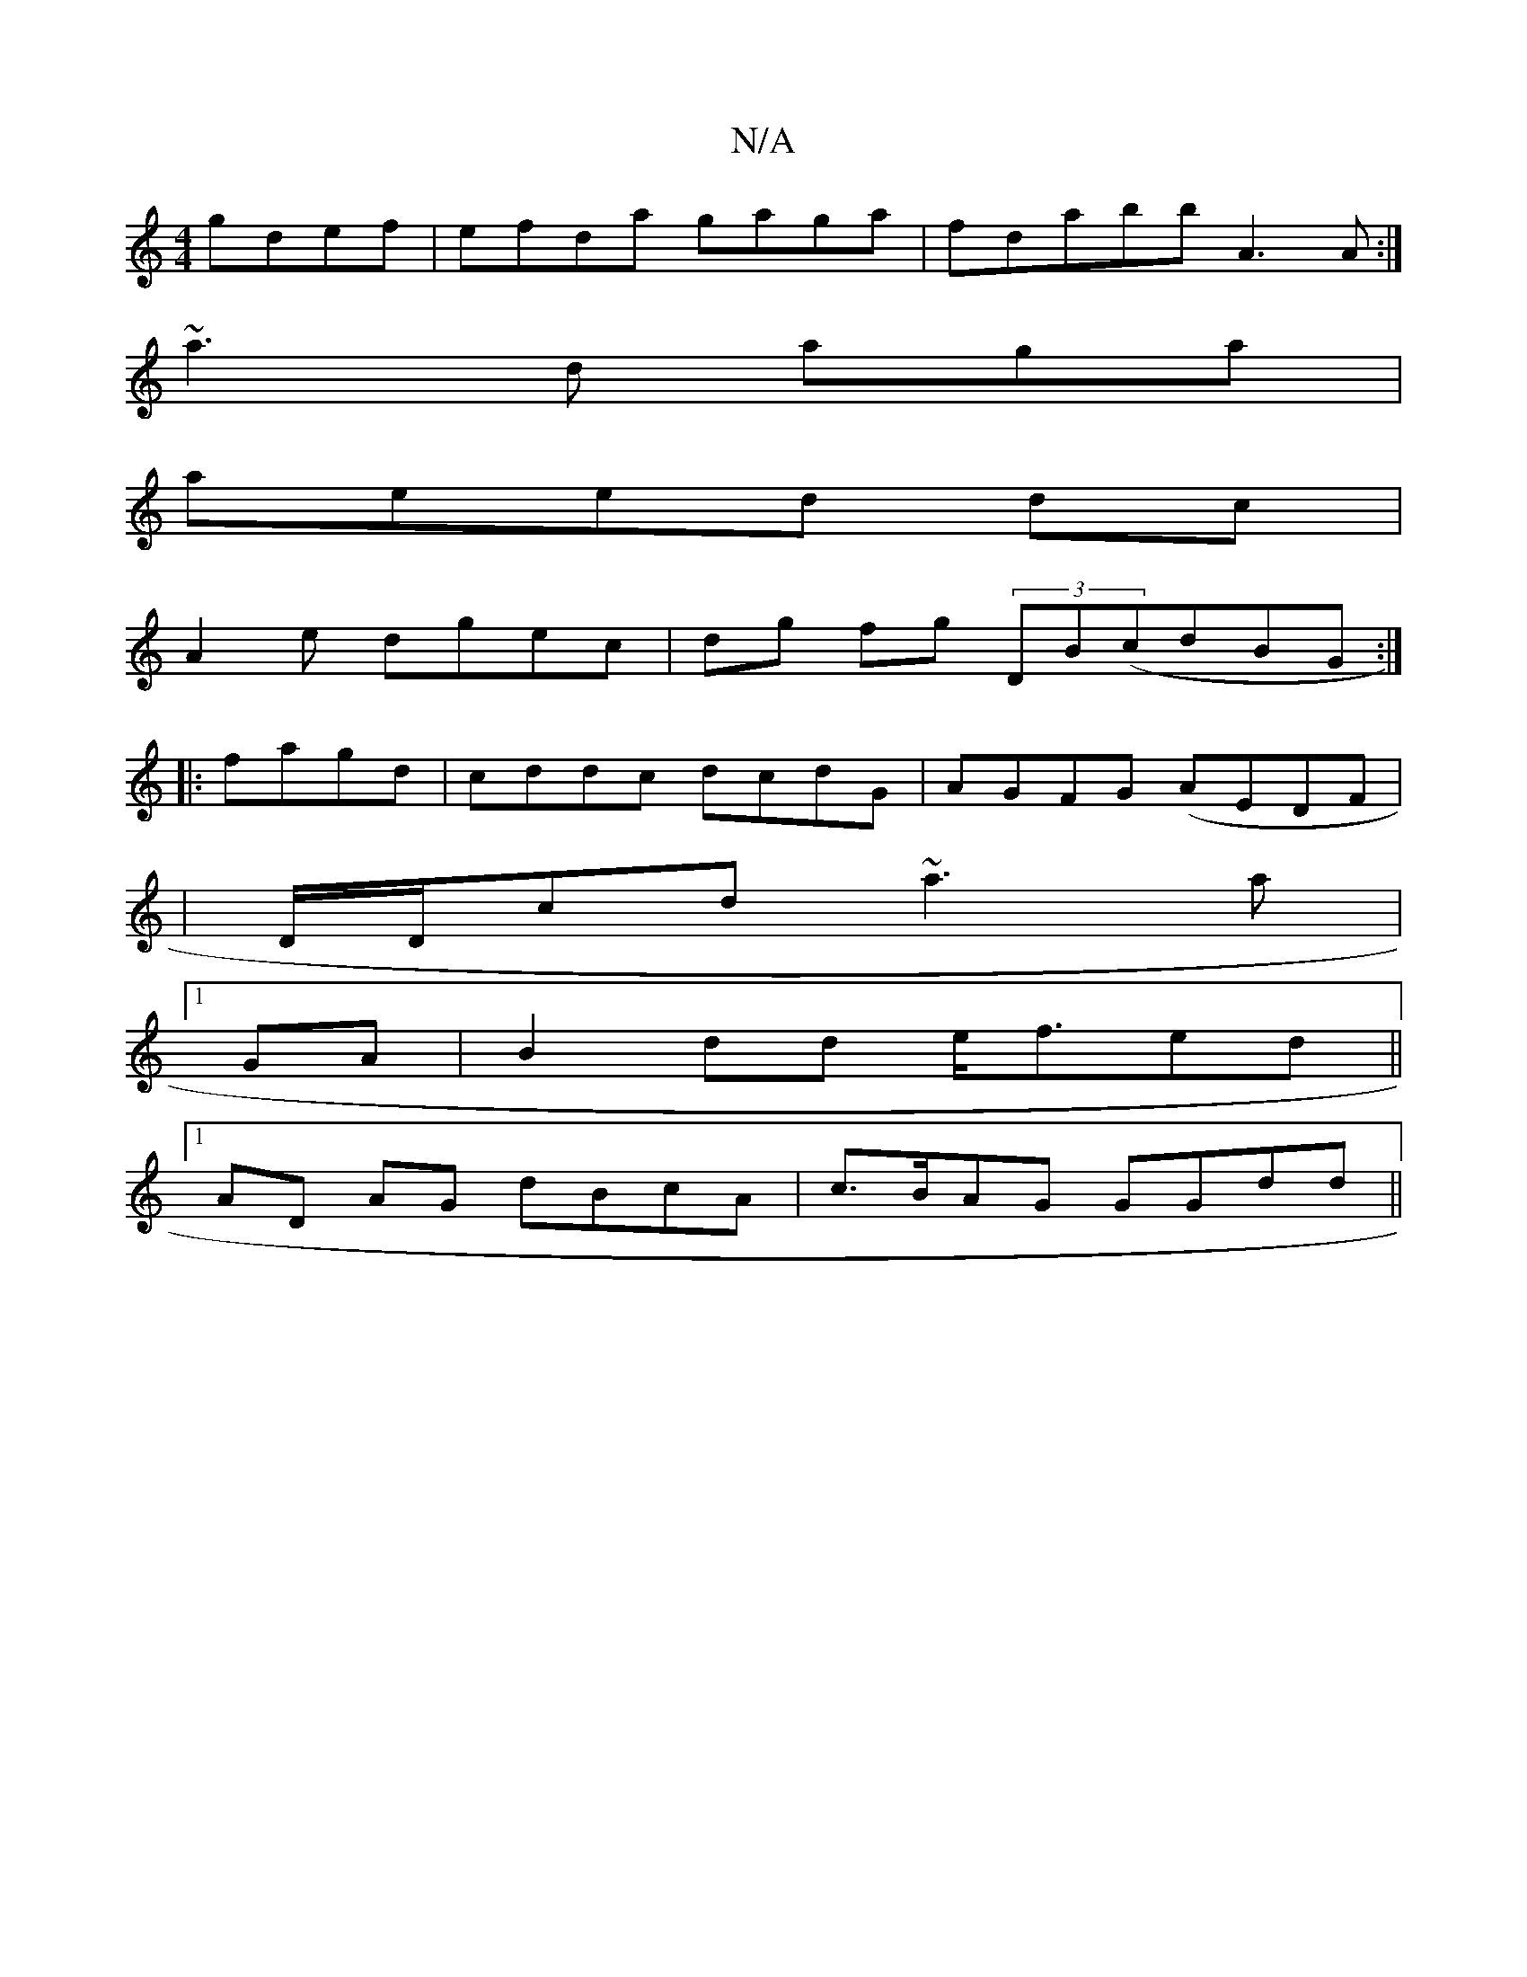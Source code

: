 X:1
T:N/A
M:4/4
R:N/A
K:Cmajor
 gdef|efda gaga | fdabb A3A:|
~a3 d aga |
aeed dc|
A2 e dgec|dg fg (3DB(cdBG :|
|:fagd|cddc dcdG|AGFG (AEDF |
|D/D/cd ~a3a |
[1 GA|B2 dd e<fed||
[1 AD AG dBcA|c>BAG GGdd||

: FDE AdB/BG|A AGB ABc B2BB